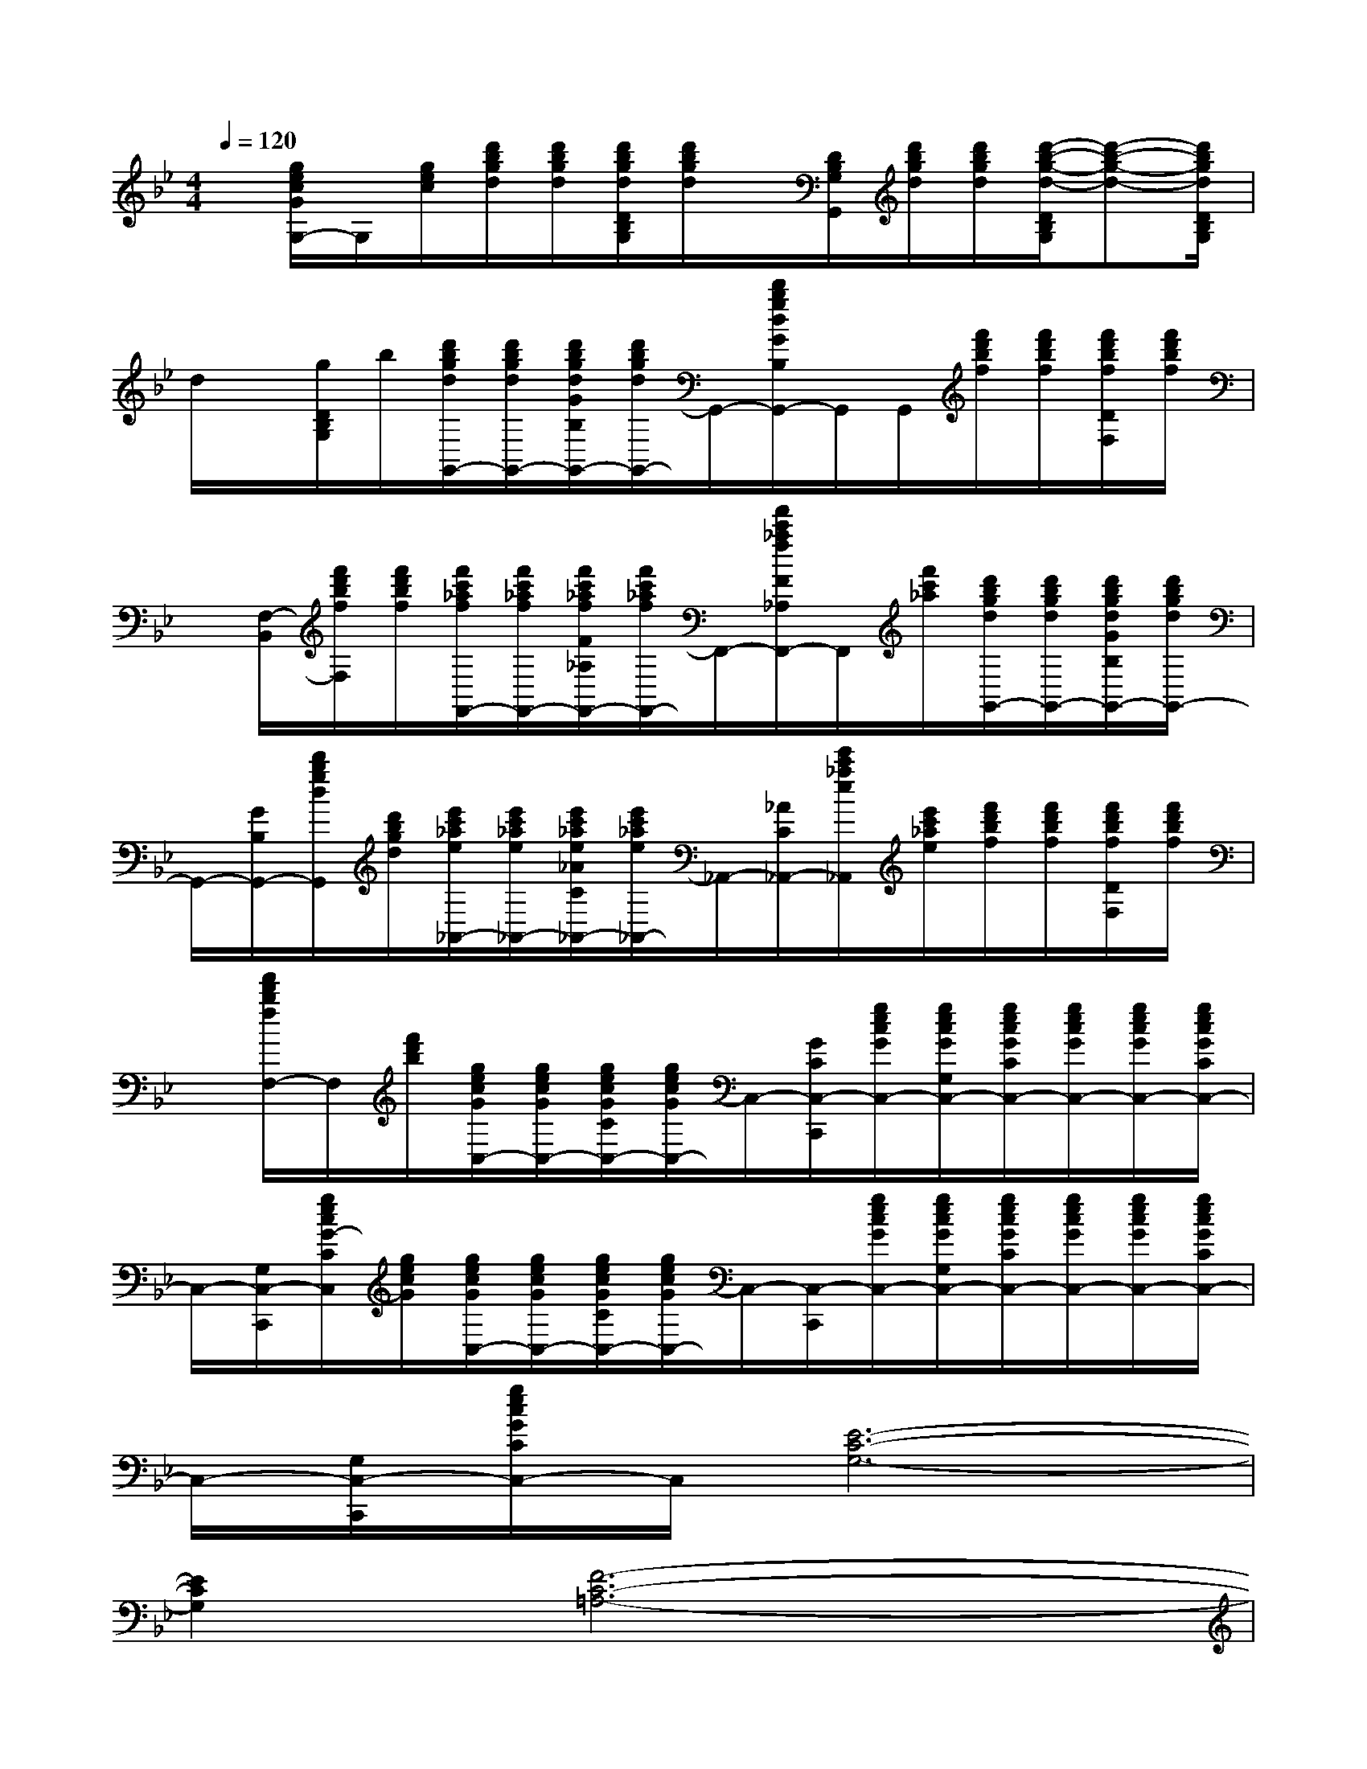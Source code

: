X:1
T:
M:4/4
L:1/8
Q:1/4=120
K:Bb%2flats
V:1
x/2[g/2e/2c/2G/2G,/2-]G,/2[g/2e/2c/2][d'/2b/2g/2d/2][d'/2b/2g/2d/2][d'/2b/2g/2d/2D/2B,/2G,/2][d'/2b/2g/2d/2]x/2[D/2B,/2G,/2G,,/2][d'/2b/2g/2d/2][d'/2b/2g/2d/2][d'/2-b/2-g/2-d/2-D/2B,/2G,/2][d'-b-g-d-][d'/2b/2g/2d/2D/2B,/2G,/2]|
d/2x/2[g/2D/2B,/2G,/2]b/2[d'/2b/2g/2d/2G,,/2-][d'/2b/2g/2d/2G,,/2-][d'/2b/2g/2d/2G/2B,/2G,,/2-][d'/2b/2g/2d/2G,,/2-]G,,/2-[d'/2b/2g/2d/2G/2B,/2G,,/2-]G,,/2G,,/2[f'/2d'/2b/2f/2][f'/2d'/2b/2f/2][f'/2d'/2b/2f/2D/2F,/2][f'/2d'/2b/2f/2]|
x/2[F,/2-B,,/2][f'/2d'/2b/2f/2F,/2][f'/2d'/2b/2f/2][f'/2c'/2_a/2f/2F,,/2-][f'/2c'/2_a/2f/2F,,/2-][f'/2c'/2_a/2f/2F/2_A,/2F,,/2-][f'/2c'/2_a/2f/2F,,/2-]F,,/2-[f'/2c'/2_a/2f/2F/2_A,/2F,,/2-]F,,/2[f'/2c'/2_a/2][d'/2b/2g/2d/2G,,/2-][d'/2b/2g/2d/2G,,/2-][d'/2b/2g/2d/2G/2B,/2G,,/2-][d'/2b/2g/2d/2G,,/2-]|
G,,/2-[G/2B,/2G,,/2-][d'/2b/2g/2d/2G,,/2][d'/2b/2g/2d/2][e'/2c'/2_a/2e/2_A,,/2-][e'/2c'/2_a/2e/2_A,,/2-][e'/2c'/2_a/2e/2_A/2C/2_A,,/2-][e'/2c'/2_a/2e/2_A,,/2-]_A,,/2-[_A/2C/2_A,,/2-][e'/2c'/2_a/2e/2_A,,/2][e'/2c'/2_a/2e/2][f'/2d'/2b/2f/2][f'/2d'/2b/2f/2][f'/2d'/2b/2f/2D/2F,/2][f'/2d'/2b/2f/2]|
x/2[f'/2d'/2b/2f/2F,/2-]F,/2[f'/2d'/2b/2][g/2e/2c/2G/2C,/2-][g/2e/2c/2G/2C,/2-][g/2e/2c/2G/2C/2C,/2-][g/2e/2c/2G/2C,/2-]C,/2-[G/2C/2C,/2-C,,/2][g/2e/2c/2G/2C,/2-][g/2e/2c/2G/2G,/2C,/2-][g/2e/2c/2G/2C/2C,/2-][g/2e/2c/2G/2C,/2-][g/2e/2c/2G/2C,/2-][g/2e/2c/2G/2C/2C,/2-]|
C,/2-[G,/2C,/2-C,,/2][g/2e/2c/2G/2-C/2C,/2][g/2e/2c/2G/2][g/2e/2c/2G/2C,/2-][g/2e/2c/2G/2C,/2-][g/2e/2c/2G/2C/2C,/2-][g/2e/2c/2G/2C,/2-]C,/2-[C,/2-C,,/2][g/2e/2c/2G/2C,/2-][g/2e/2c/2G/2G,/2C,/2-][g/2e/2c/2G/2C/2C,/2-][g/2e/2c/2G/2C,/2-][g/2e/2c/2G/2C,/2-][g/2e/2c/2G/2C/2C,/2-]|
C,/2-[G,/2C,/2-C,,/2][g/2e/2c/2G/2C/2C,/2-]C,/2[E6-C6-G,6-]|
[E2C2G,2][F6-C6-=A,6-]|
[F2C2A,2][c4_A4E4]xB,,|
[F2D2B,2][E6-C6-G,6-]|
[E2C2G,2][B4-G4-D4-][B-G-D][B-G-G,,-]|
[B-G-G,,-][BGDG,,]E2-[G-E-][B/2G/2E/2]x2x/2|
[F2C2=A,2][d4-=B4-G4-D4-][d3/2-=B3/2-G3/2-D3/2][d/2-=B/2-G/2-]|
[d3/2-=B3/2-G3/2-D3/2][d/2=B/2G/2]D2-[G-D-][=B/2G/2D/2]x3/2G,,|
[_B2G2D2][=E3-C3-G,3-][=E/2-C/2-G,/2][=E/2-C/2-][=E-CG,-][=E-G,-]|
[=E/2C/2-G,/2-][C/2-G,/2-][=E/2C/2G,/2-]G,/2[=E4C4G,4]xC,